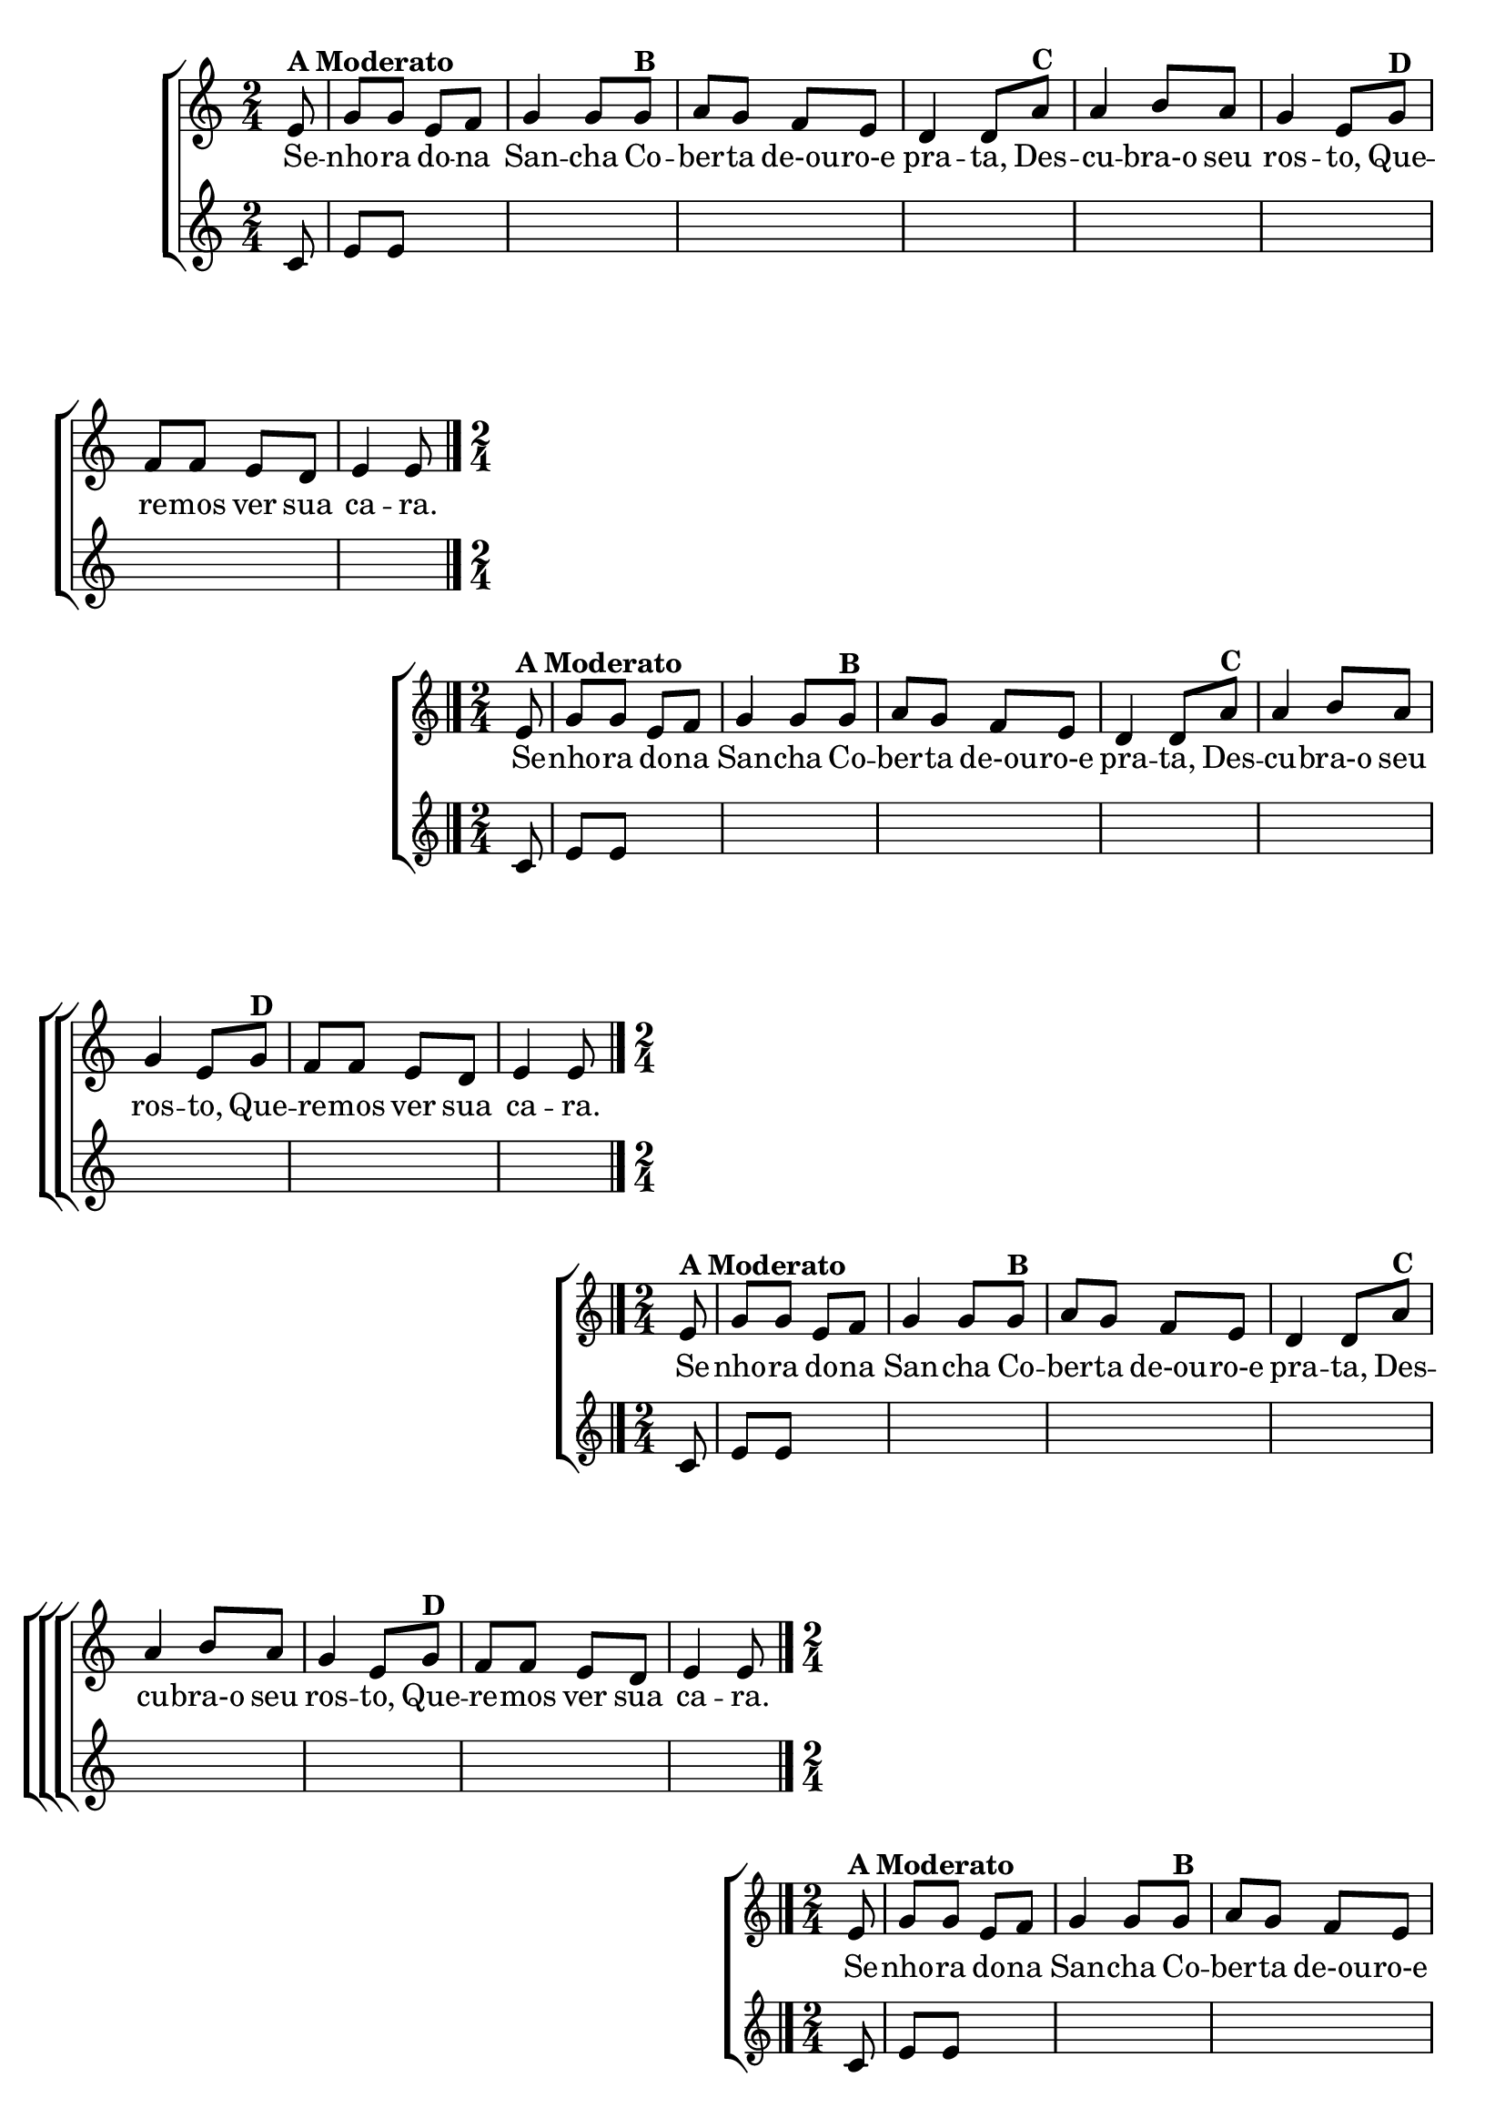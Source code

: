 \version "2.16.0"

%\header {title = "Eu fui ao jardim celeste"}

\relative c' {

                                % CLARINETE

  \tag #'cl {

    \new ChoirStaff <<
      <<
        \new Staff{
          \override Score.BarNumber #'transparent = ##t
          \key c \major
          \time 2/4
          \partial 8
          
          e8^\markup {\bold {A Moderato}} g g e f g4 g8 
          g8^\markup {\bold {B}}  a g f e d4 d8  
          a'^\markup {\bold {C}} a4 b8 a g4 e8 
          g8^\markup {\bold {D}}  f f e d e4 e8
          \bar "|." 

        }

        \context Lyrics = mainlyrics \lyricmode {

          Se8 -- nho -- ra do -- na San4 -- cha8
          Co -- ber -- ta de-ou -- ro-e pra4 -- ta,8
          Des -- cu4 -- bra-o8 seu ros4 -- to,8
          Que -- re -- mos ver sua ca4 -- ra.8
          
	}


        \new Staff {
          \key c \major
          \time 2/4
          \partial 8

          c8 e e
          \hideNotes
          e f g4 g8 
          g8 a g f e d4 d8  
          a' a4 b8 a g4 e8 
          g8 f f e d e4 e8}
      >>
    >>


  }

                                % FLAUTA

  \tag #'fl {

    \new ChoirStaff <<
      <<
        \new Staff{
          \override Score.BarNumber #'transparent = ##t
          \key c \major
          \time 2/4
          \partial 8
          
          e8^\markup {\bold {A Moderato}} g g e f g4 g8 
          g8^\markup {\bold {B}}  a g f e d4 d8  
          a'^\markup {\bold {C}} a4 b8 a g4 e8 
          g8^\markup {\bold {D}}  f f e d e4 e8
          \bar "|." 

        }

        \context Lyrics = mainlyrics \lyricmode {

          Se8 -- nho -- ra do -- na San4 -- cha8
          Co -- ber -- ta de-ou -- ro-e pra4 -- ta,8
          Des -- cu4 -- bra-o8 seu ros4 -- to,8
          Que -- re -- mos ver sua ca4 -- ra.8
          
	}


        \new Staff {
          \key c \major
          \time 2/4
          \partial 8

          c8 e e
          \hideNotes
          e f g4 g8 
          g8 a g f e d4 d8  
          a' a4 b8 a g4 e8 
          g8 f f e d e4 e8}
      >>
    >>


  }

                                % OBOÉ

  \tag #'ob {

    \new ChoirStaff <<
      <<
        \new Staff{
          \override Score.BarNumber #'transparent = ##t
          \key c \major
          \time 2/4
          \partial 8
          
          e8^\markup {\bold {A Moderato}} g g e f g4 g8 
          g8^\markup {\bold {B}}  a g f e d4 d8  
          a'^\markup {\bold {C}} a4 b8 a g4 e8 
          g8^\markup {\bold {D}}  f f e d e4 e8
          \bar "|." 

        }

        \context Lyrics = mainlyrics \lyricmode {

          Se8 -- nho -- ra do -- na San4 -- cha8
          Co -- ber -- ta de-ou -- ro-e pra4 -- ta,8
          Des -- cu4 -- bra-o8 seu ros4 -- to,8
          Que -- re -- mos ver sua ca4 -- ra.8
          
	}


        \new Staff {
          \key c \major
          \time 2/4
          \partial 8

          c8 e e
          \hideNotes
          e f g4 g8 
          g8 a g f e d4 d8  
          a' a4 b8 a g4 e8 
          g8 f f e d e4 e8}
      >>
    >>


  }

                                % SAX ALTO

  \tag #'saxa {

    \new ChoirStaff <<
      <<
        \new Staff{
          \override Score.BarNumber #'transparent = ##t
          \key c \major
          \time 2/4
          \partial 8
          
          e8^\markup {\bold {A Moderato}} g g e f g4 g8 
          g8^\markup {\bold {B}}  a g f e d4 d8  
          a'^\markup {\bold {C}} a4 b8 a g4 e8 
          g8^\markup {\bold {D}}  f f e d e4 e8
          \bar "|." 

        }

        \context Lyrics = mainlyrics \lyricmode {

          Se8 -- nho -- ra do -- na San4 -- cha8
          Co -- ber -- ta de-ou -- ro-e pra4 -- ta,8
          Des -- cu4 -- bra-o8 seu ros4 -- to,8
          Que -- re -- mos ver sua ca4 -- ra.8
          
	}


        \new Staff {
          \key c \major
          \time 2/4
          \partial 8

          c8 e e
          \hideNotes
          e f g4 g8 
          g8 a g f e d4 d8  
          a' a4 b8 a g4 e8 
          g8 f f e d e4 e8}
      >>
    >>


  }

                                % SAX TENOR

  \tag #'saxt {

    \new ChoirStaff <<
      <<
        \new Staff{
          \override Score.BarNumber #'transparent = ##t
          \key c \major
          \time 2/4
          \partial 8
          
          \once \override TextScript #'padding = #2
          e8^\markup {\bold {A Moderato}} g g e f g4 g8 
          g8^\markup {\bold {B}}  a g f e d4 d8  
          a'^\markup {\bold {C}} a4 b8 a g4 e8 
          g8^\markup {\bold {D}}  f f e d e4 e8
          \bar "|." 

        }

        \context Lyrics = mainlyrics \lyricmode {

          Se8 -- nho -- ra do -- na San4 -- cha8
          Co -- ber -- ta de-ou -- ro-e pra4 -- ta,8
          Des -- cu4 -- bra-o8 seu ros4 -- to,8
          Que -- re -- mos ver sua ca4 -- ra.8
          
	}


        \new Staff {
          \key c \major
          \time 2/4
          \partial 8

          c8 e e
          \hideNotes
          e f g4 g8 
          g8 a g f e d4 d8  
          a' a4 b8 a g4 e8 
          g8 f f e d e4 e8}
      >>
    >>


  }

                                % SAX GENES

  \tag #'saxg {

    \new ChoirStaff <<
      <<
        \new Staff{
          \override Score.BarNumber #'transparent = ##t
          \key c \major
          \time 2/4
          \partial 8
          
          e8^\markup {\bold {A Moderato}} g g e f g4 g8 
          g8^\markup {\bold {B}}  a g f e d4 d8  
          a'^\markup {\bold {C}} a4 b8 a g4 e8 
          g8^\markup {\bold {D}}  f f e d e4 e8
          \bar "|." 

        }

        \context Lyrics = mainlyrics \lyricmode {

          Se8 -- nho -- ra do -- na San4 -- cha8
          Co -- ber -- ta de-ou -- ro-e pra4 -- ta,8
          Des -- cu4 -- bra-o8 seu ros4 -- to,8
          Que -- re -- mos ver sua ca4 -- ra.8
          
	}


        \new Staff {
          \key c \major
          \time 2/4
          \partial 8

          c8 e e
          \hideNotes
          e f g4 g8 
          g8 a g f e d4 d8  
          a' a4 b8 a g4 e8 
          g8 f f e d e4 e8}
      >>
    >>


  }

                                % TROMPETE

  \tag #'tpt {

    \new ChoirStaff <<
      <<
        \new Staff{
          \override Score.BarNumber #'transparent = ##t
          \key c \major
          \time 2/4
          \partial 8
          
          e8^\markup {\bold {A Moderato}} g g e f g4 g8 
          g8^\markup {\bold {B}}  a g f e d4 d8  
          a'^\markup {\bold {C}} a4 b8 a g4 e8 
          g8^\markup {\bold {D}}  f f e d e4 e8
          \bar "|." 

        }

        \context Lyrics = mainlyrics \lyricmode {

          Se8 -- nho -- ra do -- na San4 -- cha8
          Co -- ber -- ta de-ou -- ro-e pra4 -- ta,8
          Des -- cu4 -- bra-o8 seu ros4 -- to,8
          Que -- re -- mos ver sua ca4 -- ra.8
          
	}


        \new Staff {
          \key c \major
          \time 2/4
          \partial 8

          c8 e e
          \hideNotes
          e f g4 g8 
          g8 a g f e d4 d8  
          a' a4 b8 a g4 e8 
          g8 f f e d e4 e8}
      >>
    >>


  }

                                % TROMPA

  \tag #'tpa {

    \new ChoirStaff <<
      <<
        \new Staff{
          \override Score.BarNumber #'transparent = ##t
          \key c \major
          \time 2/4
          \partial 8
          
          e8^\markup {\bold {A Moderato}} g g e f g4 g8 
          g8^\markup {\bold {B}}  a g f e d4 d8  
          a'^\markup {\bold {C}} a4 b8 a g4 e8 
          g8^\markup {\bold {D}}  f f e d e4 e8
          \bar "|." 

        }

        \context Lyrics = mainlyrics \lyricmode {

          Se8 -- nho -- ra do -- na San4 -- cha8
          Co -- ber -- ta de-ou -- ro-e pra4 -- ta,8
          Des -- cu4 -- bra-o8 seu ros4 -- to,8
          Que -- re -- mos ver sua ca4 -- ra.8
          
	}


        \new Staff {
          \key c \major
          \time 2/4
          \partial 8

          c8 e e
          \hideNotes
          e f g4 g8 
          g8 a g f e d4 d8  
          a' a4 b8 a g4 e8 
          g8 f f e d e4 e8}
      >>
    >>


  }
                                % TROMPA OP AGUDO

  \tag #'tpaopag {

    \new ChoirStaff <<
      <<
        \new Staff{
          \override Score.BarNumber #'transparent = ##t
          \key c \major
          \time 2/4
          \partial 8
          
          e'8^\markup {\bold {A Moderato}} g g e f g4 g8 
          g8^\markup {\bold {B}}  a g f e d4 d8  
          a'^\markup {\bold {C}} a4 b8 a g4 e8 
          g8^\markup {\bold {D}}  f f e d e4 e8
          \bar "|." 

        }

        \context Lyrics = mainlyrics \lyricmode {

          Se8 -- nho -- ra do -- na San4 -- cha8
          Co -- ber -- ta de-ou -- ro-e pra4 -- ta,8
          Des -- cu4 -- bra-o8 seu ros4 -- to,8
          Que -- re -- mos ver sua ca4 -- ra.8
          
	}


        \new Staff {
          \key c \major
          \time 2/4
          \partial 8

          c8 e e
          \hideNotes
          e f g4 g8 
          g8 a g f e d4 d8  
          a' a4 b8 a g4 e8 
          g8 f f e d e4 e8}
      >>
    >>


  }

                                % TROMPA OP

  \tag #'tpaop {

    \new ChoirStaff <<
      <<
        \new Staff{
          \override Score.BarNumber #'transparent = ##t
          \key c \major
          \time 2/4
          \partial 8
          
          e,8^\markup {\bold {A Moderato}} g g e f g4 g8 
          g8^\markup {\bold {B}}  a g f e d4 d8  
          a'^\markup {\bold {C}} a4 b8 a g4 e8 
          g8^\markup {\bold {D}}  f f e d e4 e8
          \bar "|." 

        }

        \context Lyrics = mainlyrics \lyricmode {

          Se8 -- nho -- ra do -- na San4 -- cha8
          Co -- ber -- ta de-ou -- ro-e pra4 -- ta,8
          Des -- cu4 -- bra-o8 seu ros4 -- to,8
          Que -- re -- mos ver sua ca4 -- ra.8
          
	}


        \new Staff {
          \key c \major
          \time 2/4
          \partial 8

          c8 e e
          \hideNotes
          e f g4 g8 
          g8 a g f e d4 d8  
          a' a4 b8 a g4 e8 
          g8 f f e d e4 e8}
      >>
    >>


  }

                                % TROMBONE

  \tag #'tbn {


    \new ChoirStaff <<
      <<
        \new Staff{
          \clef bass
          \override Score.BarNumber #'transparent = ##t
          \key c \major
          \time 2/4
          \partial 8
          
          e8^\markup {\bold {A Moderato}} g g e f g4 g8 
          g8^\markup {\bold {B}}  a g f e d4 d8  
          a'^\markup {\bold {C}} a4 b8 a g4 e8 
          g8^\markup {\bold {D}}  f f e d e4 e8
          \bar "|." 

        }

        \context Lyrics = mainlyrics \lyricmode {

          Se8 -- nho -- ra do -- na San4 -- cha8
          Co -- ber -- ta de-ou -- ro-e pra4 -- ta,8
          Des -- cu4 -- bra-o8 seu ros4 -- to,8
          Que -- re -- mos ver sua ca4 -- ra.8
          
	}


        \new Staff {
          \clef bass
          \key c \major
          \time 2/4
          \partial 8

          c8 e e
          \hideNotes
          e f g4 g8 
          g8 a g f e d4 d8  
          a' a4 b8 a g4 e8 
          g8 f f e d e4 e8}
      >>
    >>


  }

                                % TUBA MIB

  \tag #'tbamib {


    \new ChoirStaff <<
      <<
        \new Staff{
          \override Score.BarNumber #'transparent = ##t
          \key c \major
          \clef bass
          \time 2/4
          \partial 8
          
          e8^\markup {\bold {A Moderato}} g g e f g4 g8 
          g8^\markup {\bold {B}}  a g f e d4 d8  
          a'^\markup {\bold {C}} a4 b8 a g4 e8 
          g8^\markup {\bold {D}}  f f e d e4 e8
          \bar "|." 

        }

        \context Lyrics = mainlyrics \lyricmode {

          Se8 -- nho -- ra do -- na San4 -- cha8
          Co -- ber -- ta de-ou -- ro-e pra4 -- ta,8
          Des -- cu4 -- bra-o8 seu ros4 -- to,8
          Que -- re -- mos ver sua ca4 -- ra.8
          
	}


        \new Staff {
          \clef bass
          \key c \major
          \time 2/4
          \partial 8

          c8 e e
          \hideNotes
          e f g4 g8 
          g8 a g f e d4 d8  
          a' a4 b8 a g4 e8 
          g8 f f e d e4 e8}
      >>
    >>


  }

                                % TUBA SIB

  \tag #'tbasib {


    \new ChoirStaff <<
      <<
        \new Staff{
          \clef bass
          \override Score.BarNumber #'transparent = ##t
          \key c \major
          \time 2/4
          \partial 8
          
          e8^\markup {\bold {A Moderato}} g g e f g4 g8 
          g8^\markup {\bold {B}}  a g f e d4 d8  
          a'^\markup {\bold {C}} a4 b8 a g4 e8 
          g8^\markup {\bold {D}}  f f e d e4 e8
          \bar "|." 

        }

        \context Lyrics = mainlyrics \lyricmode {

          Se8 -- nho -- ra do -- na San4 -- cha8
          Co -- ber -- ta de-ou -- ro-e pra4 -- ta,8
          Des -- cu4 -- bra-o8 seu ros4 -- to,8
          Que -- re -- mos ver sua ca4 -- ra.8
          
	}


        \new Staff {
          \clef bass
          \key c \major
          \time 2/4
          \partial 8

          c8 e e
          \hideNotes
          e f g4 g8 
          g8 a g f e d4 d8  
          a' a4 b8 a g4 e8 
          g8 f f e d e4 e8}
      >>
    >>


  }

 
                                % VIOLA

  \tag #'vla {

    \new ChoirStaff <<
      <<
        \new Staff{
          \override Score.BarNumber #'transparent = ##t
          \key c \major
          \clef alto
          \time 2/4
          \partial 8
          
          e8^\markup {\bold {A Moderato}} g g e f g4 g8 
          g8^\markup {\bold {B}}  a g f e d4 d8  
          a'^\markup {\bold {C}} a4 b8 a g4 e8 
          g8^\markup {\bold {D}}  f f e d e4 e8
          \bar "|." 

        }

        \context Lyrics = mainlyrics \lyricmode {

          Se8 -- nho -- ra do -- na San4 -- cha8
          Co -- ber -- ta de-ou -- ro-e pra4 -- ta,8
          Des -- cu4 -- bra-o8 seu ros4 -- to,8
          Que -- re -- mos ver sua ca4 -- ra.8
          
	}


        \new Staff {
          \clef alto
          \key c \major
          \time 2/4
          \partial 8

          c8 e e
          \hideNotes
          e f g4 g8 
          g8 a g f e d4 d8  
          a' a4 b8 a g4 e8 
          g8 f f e d e4 e8}
      >>
    >>


  }


                               % FINAL

                                %\markup {Termine a segunda voz e coloque dinâmicas.}


}